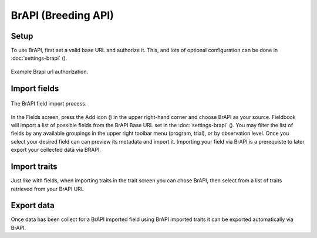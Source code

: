 BrAPI (Breeding API)
====================

Setup
-----

To use BrAPI, first set a valid base URL and authorize it. This, and lots of optional configuration can be done in :doc:`settings-brapi` (|settings|). 

.. figure:: /_static/images/brapi/brapi_url_joined.png
   :width: 60%
   :align: center
   :alt: Brapi url authorization

   Example Brapi url authorization.

Import fields
-------------

.. figure:: /_static/images/brapi/brapi_field_import_joined.png
   :width: 100%
   :align: center
   :alt: BrAPI field import screen

   The BrAPI field import process.

In the Fields screen, press the Add icon (|add|) in the upper right-hand corner and choose BrAPI as your source.
Fieldbook will import a list of possible fields from the BrAPI Base URL set in the :doc:`settings-brapi` (|brapi|).
You may filter the list of fields by any available groupings in the upper right toolbar menu (program, trial), or by observation level.
Once you select your desired field can can preview its metadata and import it.
Importing your field via BrAPI is a prerequiste to later export your collected data via BRAPI.

Import traits
-------------

Just like with fields, when importing traits in the trait screen you can chose BrAPI, then select from a list of traits retrieved from your BrAPI URL

Export data
-----------

Once data has been collect for a BrAPI imported field using BrAPI imported traits it can be exported automatically via BrAPI. 

.. |brapi| image:: /_static/icons/settings/main/server-network.png
  :width: 20

.. |add| image:: /_static/icons/fields/plus-circle.png
  :width: 20

.. |settings| image:: /_static/icons/settings/main/server-network.png
  :width: 20